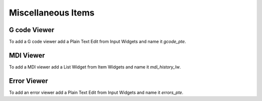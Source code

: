 Miscellaneous Items
===================

G code Viewer
-------------

To add a G code viewer add a Plain Text Edit from Input Widgets and name it
`gcode_pte`.

MDI Viewer
----------

To add a MDI viewer add a List Widget from Item Widgets and name it
`mdi_history_lw`.

Error Viewer
------------

To add an error viewer add a Plain Text Edit from Input Widgets and name it
`errors_pte`.

